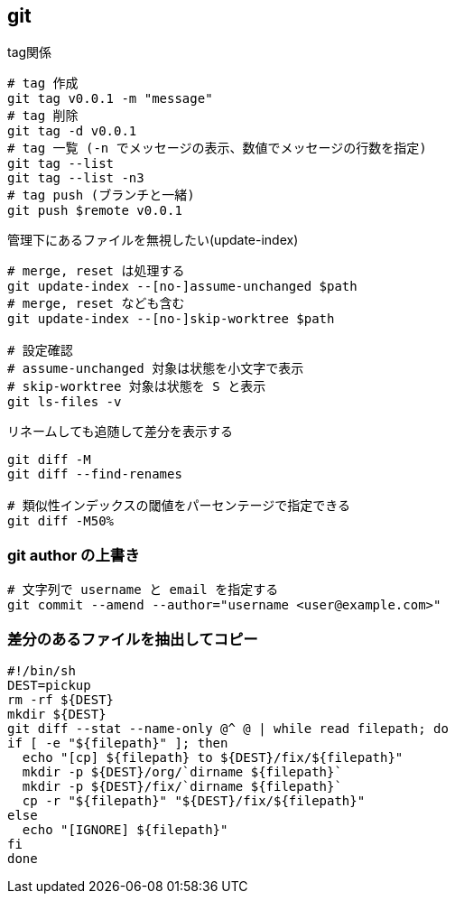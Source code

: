 == git

[source,bash]
.tag関係
----
# tag 作成
git tag v0.0.1 -m "message"
# tag 削除
git tag -d v0.0.1
# tag 一覧 (-n でメッセージの表示、数値でメッセージの行数を指定)
git tag --list
git tag --list -n3
# tag push (ブランチと一緒)
git push $remote v0.0.1
----

[source,bash]
.管理下にあるファイルを無視したい(update-index)
----
# merge, reset は処理する
git update-index --[no-]assume-unchanged $path
# merge, reset なども含む
git update-index --[no-]skip-worktree $path

# 設定確認
# assume-unchanged 対象は状態を小文字で表示
# skip-worktree 対象は状態を S と表示
git ls-files -v
----

[source,bash]
.リネームしても追随して差分を表示する
----
git diff -M
git diff --find-renames

# 類似性インデックスの閾値をパーセンテージで指定できる
git diff -M50%
----

=== git author の上書き

[source,bash]
----
# 文字列で username と email を指定する
git commit --amend --author="username <user@example.com>"
----

=== 差分のあるファイルを抽出してコピー

[source,bash]
----
#!/bin/sh
DEST=pickup
rm -rf ${DEST}
mkdir ${DEST}
git diff --stat --name-only @^ @ | while read filepath; do
if [ -e "${filepath}" ]; then
  echo "[cp] ${filepath} to ${DEST}/fix/${filepath}"
  mkdir -p ${DEST}/org/`dirname ${filepath}`
  mkdir -p ${DEST}/fix/`dirname ${filepath}`
  cp -r "${filepath}" "${DEST}/fix/${filepath}"
else
  echo "[IGNORE] ${filepath}"
fi
done
----
